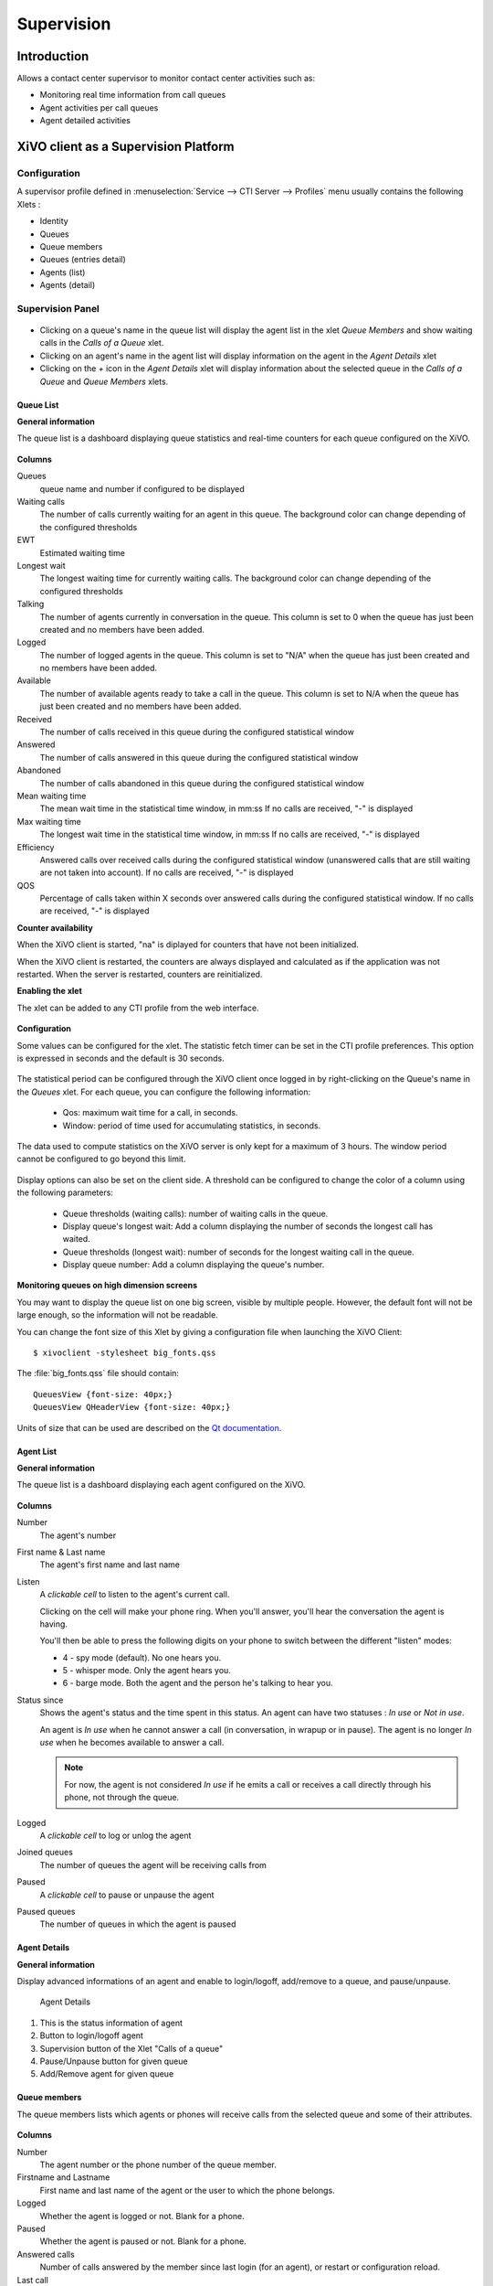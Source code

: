 ***********
Supervision
***********

Introduction
============

Allows a contact center supervisor to monitor contact center activities such as:

* Monitoring real time information from call queues
* Agent activities per call queues
* Agent detailed activities


XiVO client as a Supervision Platform
=====================================

Configuration
-------------

A supervisor profile defined in :menuselection:`Service --> CTI Server -->
Profiles` menu usually contains the following Xlets :

* Identity
* Queues
* Queue members
* Queues (entries detail)
* Agents (list)
* Agents (detail)


Supervision Panel
-----------------

.. figure:: images/cc_supervision.png
   :scale: 90%

* Clicking on a queue's name in the queue list will display the agent list in the xlet `Queue Members` and show waiting calls in the `Calls of a Queue` xlet.

* Clicking on an agent's name in the agent list will display information on the agent in the `Agent Details` xlet

* Clicking on the `+` icon in the `Agent Details` xlet will display information about the selected queue in the `Calls of a Queue` and `Queue Members` xlets.


Queue List
^^^^^^^^^^
**General information**

The queue list is a dashboard displaying queue statistics and real-time counters for each queue configured on the XiVO.

.. figure:: images/queue_list.png
   :scale: 90%


**Columns**

Queues
   queue name and number if configured to be displayed

Waiting calls
   The number of calls currently waiting for an agent in this queue. The background color
   can change depending of the configured thresholds

EWT
   Estimated waiting time

Longest wait
   The longest waiting time for currently waiting calls. The background color can change
   depending of the configured thresholds

Talking
   The number of agents currently in conversation in the queue.
   This column is set to 0 when the queue has just been created and no members have been added.

Logged
   The number of logged agents in the queue.
   This column is set to "N/A" when the queue has just been created and no members have been added.

Available
   The number of available agents ready to take a call in the queue.
   This column is set to N/A when the queue has just been created and no members have been added.

Received
   The number of calls received in this queue during the configured statistical window

Answered
   The number of calls answered in this queue during the configured statistical window

Abandoned
   The number of calls abandoned in this queue during the configured statistical window

Mean waiting time
   The mean wait time in the statistical time window, in mm:ss
   If no calls are received, "-" is displayed

Max waiting time
   The longest wait time in the statistical time window, in mm:ss
   If no calls are received, "-" is displayed

Efficiency
   Answered calls over received calls during the configured statistical window
   (unanswered calls that are still waiting are not taken into account).
   If no calls are received, "-" is displayed

QOS
   Percentage of calls taken within X seconds over answered calls during the configured statistical window.
   If no calls are received, "-" is displayed


**Counter availability**

When the XiVO client is started, "na" is diplayed for counters that have not been initialized.

When the XiVO client is restarted, the counters are always displayed and calculated as if
the application was not restarted. When the server is restarted, counters are reinitialized.

**Enabling the xlet**

The xlet can be added to any CTI profile from the web interface.

.. figure:: images/queue_list_enable.png
   :scale: 70%

**Configuration**

Some values can be configured for the xlet. The statistic fetch timer can be set in the CTI profile preferences.
This option is expressed in seconds and the default is 30 seconds.

.. figure:: images/queue_list_fetch_time.png
   :scale: 70%


The statistical period can be configured through the XiVO client once logged in by right-clicking on the Queue's name in the `Queues` xlet.
For each queue, you can configure the following information:

 * Qos:  maximum wait time for a call, in seconds.
 * Window: period of time used for accumulating statistics, in seconds.

The data used to compute statistics on the XiVO server is only kept for a maximum of 3 hours.
The window period cannot be configured to go beyond this limit.

.. figure:: images/queue_list_fetch_param.png
   :scale: 90%

Display options can also be set on the client side. A threshold can be configured to change the color of a column using the following parameters:

 * Queue thresholds (waiting calls): number of waiting calls in the queue.
 * Display queue's longest wait: Add a column displaying the number of seconds the longest call has waited.
 * Queue thresholds (longest wait): number of seconds for the longest waiting call in the queue.
 * Display queue number: Add a column displaying the queue's number.

.. figure:: images/queue_list_config.png
   :scale: 90%

**Monitoring queues on high dimension screens**

You may want to display the queue list on one big screen, visible by multiple
people. However, the default font will not be large enough, so the information
will not be readable.

You can change the font size of this Xlet by giving a configuration file when
launching the XiVO Client::

   $ xivoclient -stylesheet big_fonts.qss

The :file:`big_fonts.qss` file should contain::

   QueuesView {font-size: 40px;}
   QueuesView QHeaderView {font-size: 40px;}

Units of size that can be used are described on the `Qt documentation`_.

.. _Qt documentation: http://doc.qt.nokia.com/latest/stylesheet-reference.html#length.


Agent List
^^^^^^^^^^

**General information**

The queue list is a dashboard displaying each agent configured on the XiVO.

.. figure:: images/agent_list.png
   :scale: 80%

**Columns**

Number
   The agent's number

First name & Last name
   The agent's first name and last name

Listen
   A *clickable cell* to listen to the agent's current call.

   Clicking on the cell will make your phone ring. When you'll answer, you'll hear
   the conversation the agent is having.

   You'll then be able to press the following digits on your phone to switch between
   the different "listen" modes:

   * 4 - spy mode (default). No one hears you.
   * 5 - whisper mode. Only the agent hears you.
   * 6 - barge mode. Both the agent and the person he's talking to hear you.

Status since
   Shows the agent's status and the time spent in this status. An agent can have two statuses : *In use* or *Not in use*.

   An agent is *In use* when he cannot answer a call (in conversation, in wrapup or in pause).
   The agent is no longer *In use* when he becomes available to answer a call.

   .. note:: For now, the agent is not considered *In use* if he emits a call or receives a call directly through his phone, not through the queue.

Logged
   A *clickable cell* to log or unlog the agent

Joined queues
   The number of queues the agent will be receiving calls from

Paused
   A *clickable cell* to pause or unpause the agent

Paused queues
   The number of queues in which the agent is paused


Agent Details
^^^^^^^^^^^^^

**General information**

Display advanced informations of an agent and enable to login/logoff, add/remove to a queue, and pause/unpause.

.. figure:: images/agent_details.png

   Agent Details

1. This is the status information of agent
2. Button to login/logoff agent
3. Supervision button of the Xlet "Calls of a queue"
4. Pause/Unpause button for given queue
5. Add/Remove agent for given queue


Queue members
^^^^^^^^^^^^^

The queue members lists which agents or phones will receive calls from the
selected queue and some of their attributes.

.. figure:: images/queue_members.png

**Columns**

Number
    The agent number or the phone number of the queue member.

Firstname and Lastname
    First name and last name of the agent or the user to which the phone belongs.

Logged
    Whether the agent is logged or not. Blank for a phone.

Paused
    Whether the agent is paused or not. Blank for a phone.

Answered calls
    Number of calls answered by the member since last login (for an agent), or restart
    or configuration reload.

Last call
    Hangup time of the last answered calls.

Penalty
    Penalty of the queue member.


Link XiVO Client presence to agent presence
===========================================

You can configure XiVO to have the following scenario:

* The agent person leaves temporarily his office (lunch, break, ...)
* He sets his presence in the XiVO Client to the according state
* The agent will be automatically set in pause and his phone will not ring from
  queues
* He comes back to his office and set his presence to 'Available'
* The pause will be automatically cancelled

You can :ref:`configure the presence states <presence-actions>` of CTI profiles
and attach ``Actions`` to them, such as `Set in pause` or `Enable DND`.

You can then attach an action `Set in pause` for multiple presence states and
attach an action `Cancel the pause` for the presence state `Available`.

For now, the actions attached to the mandatory presence `Disconnected` will not
be taken into account.
